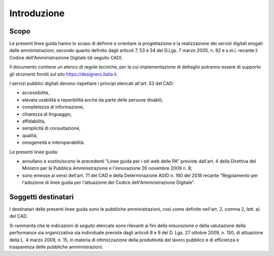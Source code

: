 Introduzione
============

Scopo
-----

Le presenti linee guida hanno lo scopo di definire e orientare la progettazione
e la realizzazione dei servizi digitali erogati dalle amministrazioni, secondo
quanto definito dagli articoli 7, 53 e 54 del D.Lgs. 7 marzo 2005, n. 82 e
s.m.i. recante il Codice dell'Amministrazione Digitale (di seguito CAD).

Il documento contiene un elenco di regole tecniche, per la cui implementazione
di dettaglio potranno essere di supporto gli strumenti forniti sul sito
https://designers.italia.it.

I servizi pubblici digitali devono rispettare i principi elencati all'art. 53
del CAD:

- accessibilità,
- elevata usabilità e reperibilità anche da parte delle persone disabili,
- completezza di informazione,
- chiarezza di linguaggio,
- affidabilità,
- semplicità di consultazione,
- qualità,
- omogeneità e interoperabilità.

Le presenti linee guida:

- annullano e sostituiscono le precedenti "Linee guida per i siti web delle PA"
  previste dall'art. 4 della Direttiva del Ministro per la Pubblica
  Amministrazione e l'innovazione 26 novembre 2009 n. 8;
- sono emesse ai sensi dell'art. 71 del CAD e della Determinazione AGID n. 160
  del 2018 recante "Regolamento per l'adozione di linee guida per l'attuazione
  del Codice dell'Amministrazione Digitale".

Soggetti destinatari
--------------------

I destinatari delle presenti linee guida sono le pubbliche amministrazioni,
così come definite nell'art. 2, comma 2, lett. a) del CAD.

Si rammenta che le indicazioni di seguito elencate sono rilevanti ai fini della
misurazione e della valutazione della performance sia organizzativa sia
individuale previste dagli articoli 8 e 9 del D. Lgs. 27 ottobre 2009, n. 150,
di attuazione della L. 4 marzo 2009, n. 15, in materia di ottimizzazione della
produttività del lavoro pubblico e di efficienza e trasparenza delle pubbliche
amministrazioni.

.. forum_italia::
  :topic_id: 23509
  :scope: document
